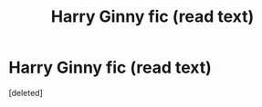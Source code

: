 #+TITLE: Harry Ginny fic (read text)

* Harry Ginny fic (read text)
:PROPERTIES:
:Score: 0
:DateUnix: 1602614117.0
:DateShort: 2020-Oct-13
:FlairText: What's That Fic?
:END:
[deleted]

